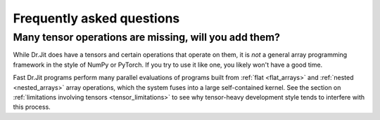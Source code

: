.. _faq:

Frequently asked questions
==========================

Many tensor operations are missing, will you add them?
------------------------------------------------------

While Dr.Jit does have a tensors and certain operations that operate on them,
it is *not* a general array programming framework in the style of NumPy or
PyTorch. If you try to use it like one, you likely won't have a good time.

Fast Dr.Jit programs perform many parallel evaluations of programs built from
:ref:`flat <flat_arrays>` and :ref:`nested <nested_arrays>` array operations,
which the system fuses into a large self-contained kernel. See the section on
:ref:`limitations involving tensors <tensor_limitations>` to see why
tensor-heavy development style tends to interfere with this process.
